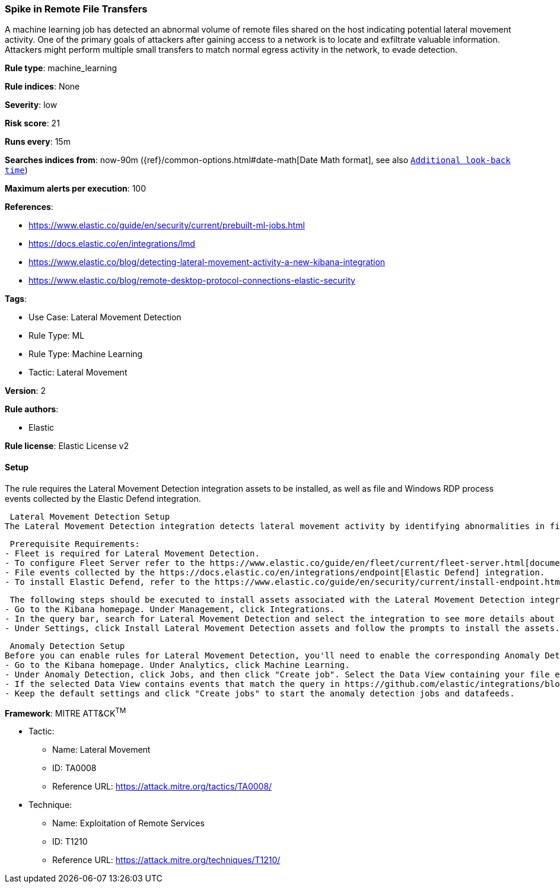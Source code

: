 [[spike-in-remote-file-transfers]]
=== Spike in Remote File Transfers

A machine learning job has detected an abnormal volume of remote files shared on the host indicating potential lateral movement activity. One of the primary goals of attackers after gaining access to a network is to locate and exfiltrate valuable information. Attackers might perform multiple small transfers to match normal egress activity in the network, to evade detection.

*Rule type*: machine_learning

*Rule indices*: None

*Severity*: low

*Risk score*: 21

*Runs every*: 15m

*Searches indices from*: now-90m ({ref}/common-options.html#date-math[Date Math format], see also <<rule-schedule, `Additional look-back time`>>)

*Maximum alerts per execution*: 100

*References*: 

* https://www.elastic.co/guide/en/security/current/prebuilt-ml-jobs.html
* https://docs.elastic.co/en/integrations/lmd
* https://www.elastic.co/blog/detecting-lateral-movement-activity-a-new-kibana-integration
* https://www.elastic.co/blog/remote-desktop-protocol-connections-elastic-security

*Tags*: 

* Use Case: Lateral Movement Detection
* Rule Type: ML
* Rule Type: Machine Learning
* Tactic: Lateral Movement

*Version*: 2

*Rule authors*: 

* Elastic

*Rule license*: Elastic License v2


==== Setup


The rule requires the Lateral Movement Detection integration assets to be installed, as well as file and Windows RDP process events collected by the Elastic Defend integration.  

 Lateral Movement Detection Setup
The Lateral Movement Detection integration detects lateral movement activity by identifying abnormalities in file and Windows RDP events. Anomalies are detected using Elastic's Anomaly Detection feature.

 Prerequisite Requirements:
- Fleet is required for Lateral Movement Detection.
- To configure Fleet Server refer to the https://www.elastic.co/guide/en/fleet/current/fleet-server.html[documentation]
- File events collected by the https://docs.elastic.co/en/integrations/endpoint[Elastic Defend] integration.
- To install Elastic Defend, refer to the https://www.elastic.co/guide/en/security/current/install-endpoint.html[documentation]

 The following steps should be executed to install assets associated with the Lateral Movement Detection integration:
- Go to the Kibana homepage. Under Management, click Integrations.
- In the query bar, search for Lateral Movement Detection and select the integration to see more details about it.
- Under Settings, click Install Lateral Movement Detection assets and follow the prompts to install the assets.

 Anomaly Detection Setup
Before you can enable rules for Lateral Movement Detection, you'll need to enable the corresponding Anomaly Detection jobs.
- Go to the Kibana homepage. Under Analytics, click Machine Learning.
- Under Anomaly Detection, click Jobs, and then click "Create job". Select the Data View containing your file events. For example, this would be `logs-endpoint.events.*` if you used Elastic Defend to collect events.
- If the selected Data View contains events that match the query in https://github.com/elastic/integrations/blob/main/packages/lmd/kibana/ml_module/lmd-ml.json[this] configuration file, you will see a card for Lateral Movement Detection under "Use preconfigured jobs".
- Keep the default settings and click "Create jobs" to start the anomaly detection jobs and datafeeds.


*Framework*: MITRE ATT&CK^TM^

* Tactic:
** Name: Lateral Movement
** ID: TA0008
** Reference URL: https://attack.mitre.org/tactics/TA0008/
* Technique:
** Name: Exploitation of Remote Services
** ID: T1210
** Reference URL: https://attack.mitre.org/techniques/T1210/
